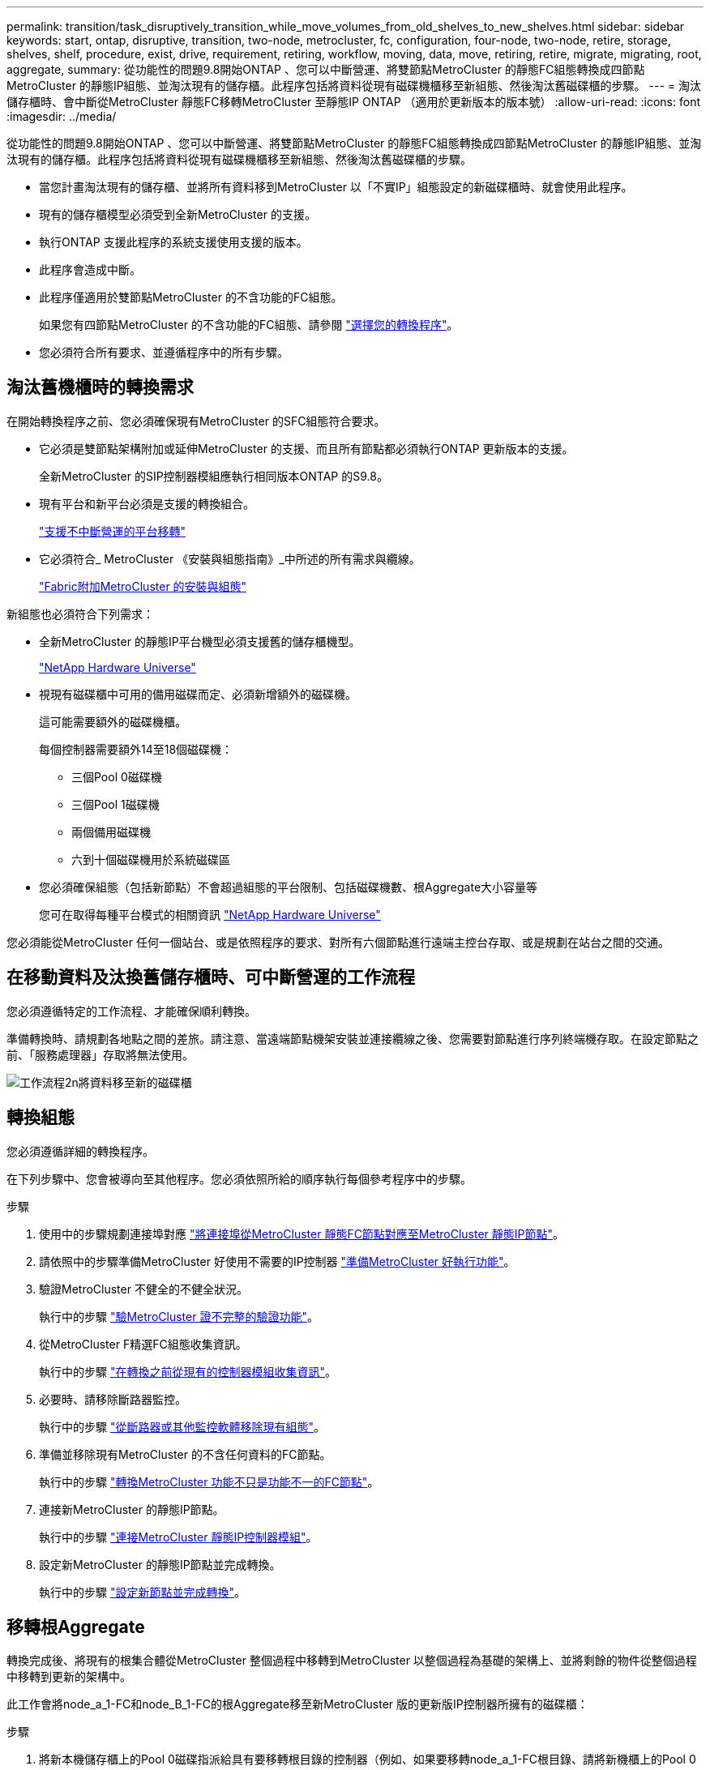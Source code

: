 ---
permalink: transition/task_disruptively_transition_while_move_volumes_from_old_shelves_to_new_shelves.html 
sidebar: sidebar 
keywords: start, ontap, disruptive, transition, two-node, metrocluster, fc, configuration, four-node, two-node, retire, storage, shelves, shelf, procedure, exist, drive, requirement, retiring, workflow, moving, data, move, retiring, retire, migrate, migrating, root, aggregate, 
summary: 從功能性的問題9.8開始ONTAP 、您可以中斷營運、將雙節點MetroCluster 的靜態FC組態轉換成四節點MetroCluster 的靜態IP組態、並淘汰現有的儲存櫃。此程序包括將資料從現有磁碟機櫃移至新組態、然後淘汰舊磁碟櫃的步驟。 
---
= 淘汰儲存櫃時、會中斷從MetroCluster 靜態FC移轉MetroCluster 至靜態IP ONTAP （適用於更新版本的版本號）
:allow-uri-read: 
:icons: font
:imagesdir: ../media/


[role="lead"]
從功能性的問題9.8開始ONTAP 、您可以中斷營運、將雙節點MetroCluster 的靜態FC組態轉換成四節點MetroCluster 的靜態IP組態、並淘汰現有的儲存櫃。此程序包括將資料從現有磁碟機櫃移至新組態、然後淘汰舊磁碟櫃的步驟。

* 當您計畫淘汰現有的儲存櫃、並將所有資料移到MetroCluster 以「不實IP」組態設定的新磁碟櫃時、就會使用此程序。
* 現有的儲存櫃模型必須受到全新MetroCluster 的支援。
* 執行ONTAP 支援此程序的系統支援使用支援的版本。
* 此程序會造成中斷。
* 此程序僅適用於雙節點MetroCluster 的不含功能的FC組態。
+
如果您有四節點MetroCluster 的不含功能的FC組態、請參閱 link:concept_choosing_your_transition_procedure_mcc_transition.html["選擇您的轉換程序"]。

* 您必須符合所有要求、並遵循程序中的所有步驟。




== 淘汰舊機櫃時的轉換需求

在開始轉換程序之前、您必須確保現有MetroCluster 的SFC組態符合要求。

* 它必須是雙節點架構附加或延伸MetroCluster 的支援、而且所有節點都必須執行ONTAP 更新版本的支援。
+
全新MetroCluster 的SIP控制器模組應執行相同版本ONTAP 的S9.8。

* 現有平台和新平台必須是支援的轉換組合。
+
link:concept_supported_platforms_for_transition.html["支援不中斷營運的平台移轉"]

* 它必須符合_ MetroCluster 《安裝與組態指南》_中所述的所有需求與纜線。
+
link:../install-fc/index.html["Fabric附加MetroCluster 的安裝與組態"]



新組態也必須符合下列需求：

* 全新MetroCluster 的靜態IP平台機型必須支援舊的儲存櫃機型。
+
https://hwu.netapp.com["NetApp Hardware Universe"^]

* 視現有磁碟櫃中可用的備用磁碟而定、必須新增額外的磁碟機。
+
這可能需要額外的磁碟機櫃。

+
每個控制器需要額外14至18個磁碟機：

+
** 三個Pool 0磁碟機
** 三個Pool 1磁碟機
** 兩個備用磁碟機
** 六到十個磁碟機用於系統磁碟區


* 您必須確保組態（包括新節點）不會超過組態的平台限制、包括磁碟機數、根Aggregate大小容量等
+
您可在取得每種平台模式的相關資訊 https://hwu.netapp.com["NetApp Hardware Universe"^]



您必須能從MetroCluster 任何一個站台、或是依照程序的要求、對所有六個節點進行遠端主控台存取、或是規劃在站台之間的交通。



== 在移動資料及汰換舊儲存櫃時、可中斷營運的工作流程

您必須遵循特定的工作流程、才能確保順利轉換。

準備轉換時、請規劃各地點之間的差旅。請注意、當遠端節點機架安裝並連接纜線之後、您需要對節點進行序列終端機存取。在設定節點之前、「服務處理器」存取將無法使用。

image::../media/workflow_2n_transition_moving_data_to_new_shelves.png[工作流程2n將資料移至新的磁碟櫃]



== 轉換組態

您必須遵循詳細的轉換程序。

在下列步驟中、您會被導向至其他程序。您必須依照所給的順序執行每個參考程序中的步驟。

.步驟
. 使用中的步驟規劃連接埠對應 link:../transition/concept_requirements_for_fc_to_ip_transition_2n_mcc_transition.html#mapping-ports-from-the-metrocluster-fc-nodes-to-the-metrocluster-ip-nodes["將連接埠從MetroCluster 靜態FC節點對應至MetroCluster 靜態IP節點"]。
. 請依照中的步驟準備MetroCluster 好使用不需要的IP控制器 link:../transition/concept_requirements_for_fc_to_ip_transition_2n_mcc_transition.html#preparing-the-metrocluster-ip-controllers["準備MetroCluster 好執行功能"]。
. 驗證MetroCluster 不健全的不健全狀況。
+
執行中的步驟 link:../transition/concept_requirements_for_fc_to_ip_transition_2n_mcc_transition.html#verifying-the-health-of-the-metrocluster-fc-configuration["驗MetroCluster 證不完整的驗證功能"]。

. 從MetroCluster F精選FC組態收集資訊。
+
執行中的步驟 link:task_transition_the_mcc_fc_nodes_2n_mcc_transition_supertask.html#gathering-information-from-the-existing-controller-modules-before-the-transition["在轉換之前從現有的控制器模組收集資訊"]。

. 必要時、請移除斷路器監控。
+
執行中的步驟 link:../transition/concept_requirements_for_fc_to_ip_transition_2n_mcc_transition.html#verifying-the-health-of-the-metrocluster-fc-configuration["從斷路器或其他監控軟體移除現有組態"]。

. 準備並移除現有MetroCluster 的不含任何資料的FC節點。
+
執行中的步驟 link:task_transition_the_mcc_fc_nodes_2n_mcc_transition_supertask.html["轉換MetroCluster 功能不只是功能不一的FC節點"]。

. 連接新MetroCluster 的靜態IP節點。
+
執行中的步驟 link:task_connect_the_mcc_ip_controller_modules_2n_mcc_transition_supertask.html["連接MetroCluster 靜態IP控制器模組"]。

. 設定新MetroCluster 的靜態IP節點並完成轉換。
+
執行中的步驟 link:task_configure_the_new_nodes_and_complete_transition.html["設定新節點並完成轉換"]。





== 移轉根Aggregate

轉換完成後、將現有的根集合體從MetroCluster 整個過程中移轉到MetroCluster 以整個過程為基礎的架構上、並將剩餘的物件從整個過程中移轉到更新的架構中。

此工作會將node_a_1-FC和node_B_1-FC的根Aggregate移至新MetroCluster 版的更新版IP控制器所擁有的磁碟櫃：

.步驟
. 將新本機儲存櫃上的Pool 0磁碟指派給具有要移轉根目錄的控制器（例如、如果要移轉node_a_1-FC根目錄、請將新機櫃上的Pool 0磁碟指派給node_a_1-IP）
+
請注意、移轉_會 移除、而且不會重新建立根mirror、因此在發出移轉命令之前、不需要指派資源池1磁碟

. 將權限模式設為進階：
+
《et priv進階》

. 移轉根Aggregate：
+
「系統節點移轉根節點節點節點名稱-disklist disk-ID1、disk-ID2、diskn -RAID-type RAID-type」

+
** node-name是要移轉根Aggregate的節點。
** 磁碟ID可識別新機櫃上的Pool 0磁碟。
** RAID類型通常與現有根Aggregate的RAID類型相同。
** 您可以使用命令「jobshow -idjob-id-instance」來檢查移轉狀態、其中job-id是在發出migrate-root命令時提供的值。
+
例如、如果node_a_1-FC的根Aggregate由三個具有RAID-DP的磁碟組成、則會使用下列命令將root移轉至新的機櫃11：

+
[listing]
----
system node migrate-root -node node_A_1-IP -disklist 3.11.0,3.11.1,3.11.2 -raid-type raid_dp
----


. 等到移轉作業完成、節點會自動重新開機。
. 在直接連線至遠端叢集的新機櫃上、為根Aggregate指派資源池1磁碟。
. 鏡射移轉的根Aggregate。
. 等待根Aggregate完成重新同步。
+
您可以使用storage Aggregate show命令來檢查Aggregate的同步狀態。

. 針對其他根Aggregate重複這些步驟。




== 移轉資料Aggregate

在新的磁碟櫃上建立資料集合體、並使用Volume Move將資料磁碟區從舊磁碟櫃傳輸到新磁碟櫃上的集合體。

. 將資料磁碟區移至新控制器上的集合體、一次一個磁碟區。
+
http://docs.netapp.com/platstor/topic/com.netapp.doc.hw-upgrade-controller/GUID-AFE432F6-60AD-4A79-86C0-C7D12957FA63.html["建立Aggregate並將磁碟區移至新節點"^]





== 淘汰從node_a_1-FC和node_a_2-FC移出的磁碟櫃

您將舊的儲存櫃從原始MetroCluster 的不還原FC組態中淘汰。這些磁碟櫃原本由node_a_1-FC和node_a_2-FC擁有。

. 識別叢集B上舊磁碟櫃上需要刪除的集合體。
+
在此範例中、MetroCluster 下列資料集合體是由RUSING FC叢集B主控、需要刪除：agger_data_A1和agger_data_A2。

+

NOTE: 您需要執行步驟來識別、離線及刪除磁碟櫃上的資料集合體。範例僅適用於一個叢集。

+
[listing]
----
cluster_B::> aggr show

Aggregate     Size Available Used% State   #Vols  Nodes            RAID Status
--------- -------- --------- ----- ------- ------ ---------------- ------------
aggr0_node_A_1-FC
           349.0GB   16.83GB   95% online       1 node_A_1-IP      raid_dp,
                                                                   mirrored,
                                                                   normal
aggr0_node_A_2-IP
           349.0GB   16.83GB   95% online       1 node_A_2-IP      raid_dp,
                                                                   mirrored,
                                                                   normal
...
8 entries were displayed.

cluster_B::>
----
. 檢查資料Aggregate是否有任何MDV_aud磁碟區、並在刪除Aggregate之前刪除這些磁碟區。
+
您必須刪除無法移動的MDV_aud磁碟區。

. 將每個集合體離線、然後刪除：
+
.. 使Aggregate離線：
+
「torage Aggregate offline -Aggregate aggreg-name」

+
下列範例顯示正在離線的Aggregate node_B_1_aggr0：

+
[listing]
----
cluster_B::> storage aggregate offline -aggregate node_B_1_aggr0

Aggregate offline successful on aggregate: node_B_1_aggr0
----
.. 刪除Aggregate：
+
「torage Aggregate刪除-Aggregate Aggregate名稱」

+
出現提示時、您可以銷毀叢。

+
下列範例顯示要刪除的Aggregate node_B_1_aggr0。

+
[listing]
----
cluster_B::> storage aggregate delete -aggregate node_B_1_aggr0
Warning: Are you sure you want to destroy aggregate "node_B_1_aggr0"? {y|n}: y
[Job 123] Job succeeded: DONE

cluster_B::>
----


. 刪除所有集合體後、請關閉電源、中斷連線並移除磁碟櫃。
. 重複上述步驟以淘汰叢集層架。




== 完成轉換

移除舊的控制器模組之後、您就可以完成轉換程序。

.步驟
. 完成轉換程序。
+
執行中的步驟 link:task_return_the_system_to_normal_operation_2n_mcc_transition_supertask.html["使系統恢復正常運作"]。


